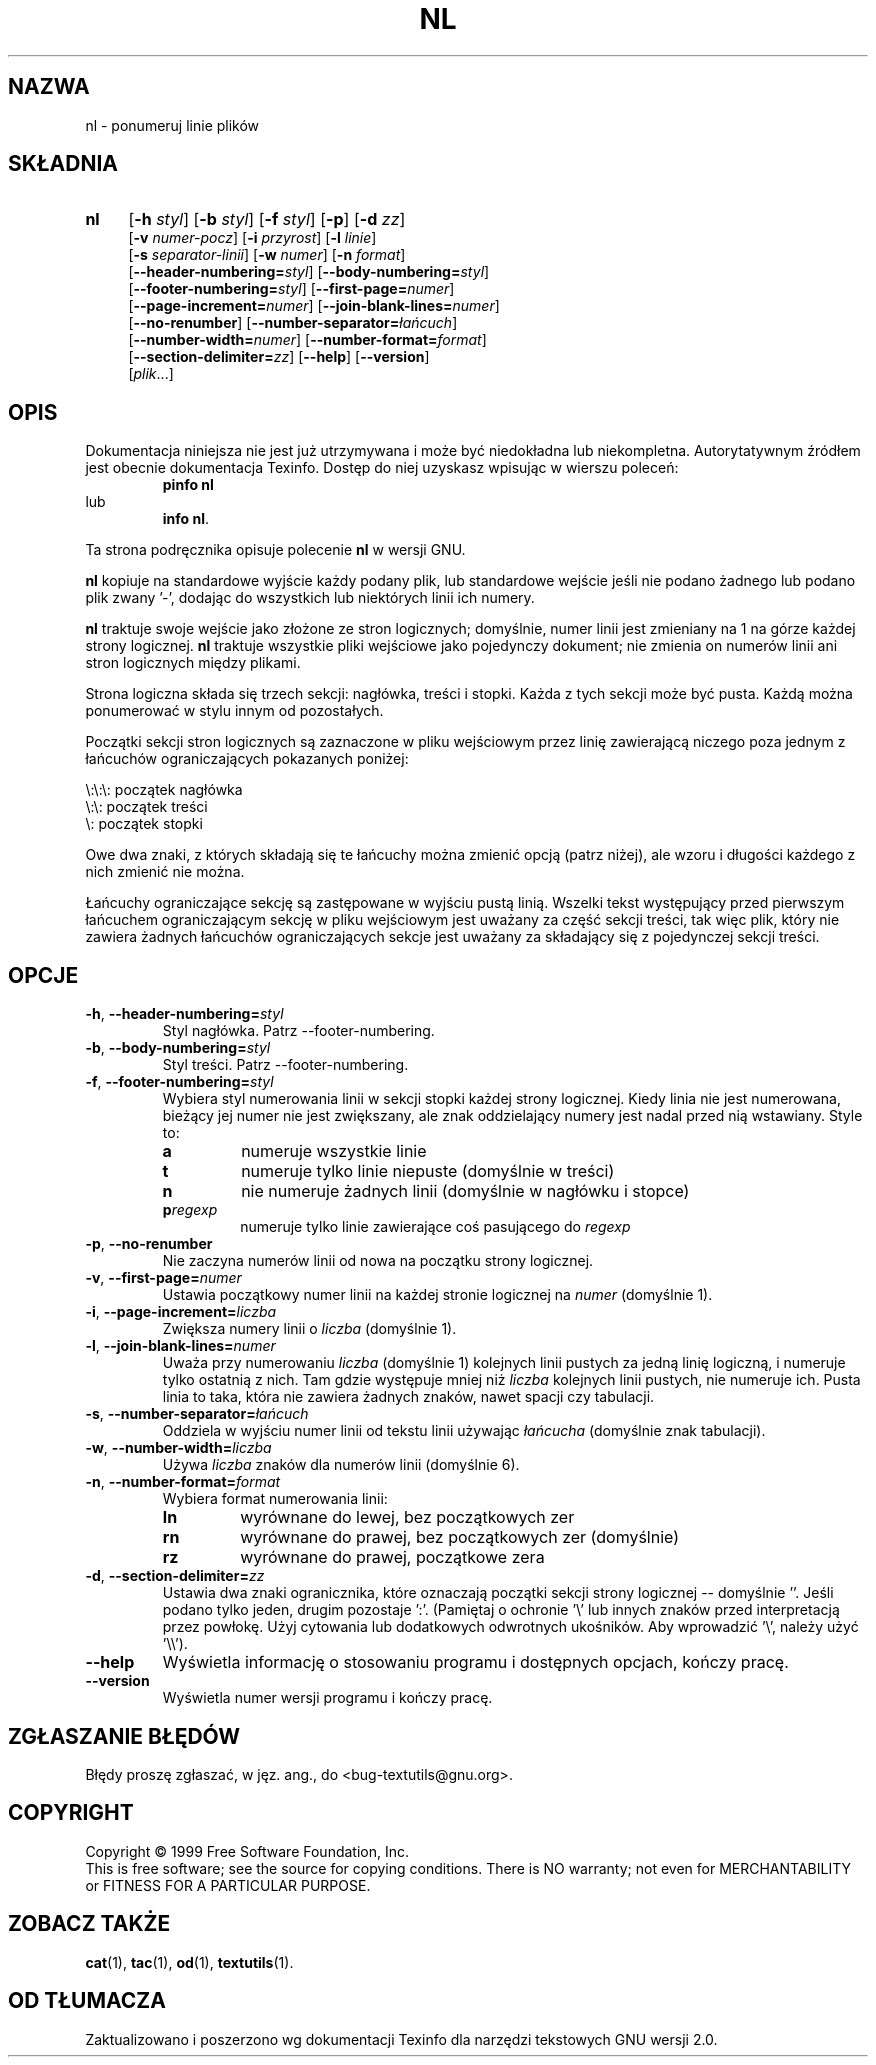 .\" {PTM/GSN/0.5/23-02-1999/"ponumeruj linie plików"}
.\" poszerzenie i aktualizacja do GNU textutils 2.0 PTM/WK/2000-IV
.ig
Transl.note: based on GNU man page nl.1 and textutils.info
 
Copyright 1994, 95, 96, 1999 Free Software Foundation, Inc.

Permission is granted to make and distribute verbatim copies of this
manual provided the copyright notice and this permission notice are
preserved on all copies.

Permission is granted to copy and distribute modified versions of
this manual under the conditions for verbatim copying, provided that
the entire resulting derived work is distributed under the terms of a
permission notice identical to this one.

Permission is granted to copy and distribute translations of this
manual into another language, under the above conditions for modified
versions, except that this permission notice may be stated in a
translation approved by the Foundation.
..
.TH NL "1" FSF "sierpień 1999" "Narzędzia tekstowe GNU 2.0"
.SH NAZWA
nl \- ponumeruj linie plików
.SH SKŁADNIA
.TP 4
.B nl
.RB [ \-h
.IR styl ]
.RB [ \-b
.IR styl ]
.RB [ \-f
.IR styl ]
.RB [ \-p ]
.RB [ \-d
.IR zz ]
.br
.RB [ \-v
.IR numer-pocz ]
.RB [ \-i
.IR przyrost ]
.RB [ \-l
.IR linie ]
.br
.RB [ \-s
.IR separator-linii ]
.RB [ \-w
.IR numer ]
.RB [ \-n " \fIformat\fP]"
.br
.RB [ \-\-header-numbering= \fIstyl\fP]
.RB [ \-\-body-numbering= \fIstyl\fP]
.br
.RB [ \-\-footer-numbering= \fIstyl\fP]
.RB [ \-\-first-page= \fInumer\fP]
.br
.RB [ \-\-page-increment= \fInumer\fP]
.RB [ \-\-join-blank-lines= \fInumer\fP]
.br
.RB [ \-\-no-renumber ]
.RB [ \-\-number-separator= \fIłańcuch\fP]
.br
.RB [ \-\-number-width= \fInumer\fP]
.RB [ \-\-number-format= \fIformat\fP]
.br
.RB [ \-\-section-delimiter= \fIzz\fP]
.RB [ \-\-help ]
.RB [ \-\-version ]
.br
.RI [ plik ...]
.SH OPIS
Dokumentacja niniejsza nie jest już utrzymywana i może być niedokładna
lub niekompletna.  Autorytatywnym źródłem jest obecnie dokumentacja
Texinfo.  Dostęp do niej uzyskasz wpisując w wierszu poleceń:
.RS
.B pinfo nl
.RE
lub
.RS
.BR "info nl" .
.RE
.PP
Ta strona podręcznika opisuje polecenie \fBnl\fP w wersji GNU.
.PP
.B nl
kopiuje na standardowe wyjście każdy podany plik, lub standardowe wejście
jeśli nie podano żadnego lub podano plik zwany '\-', dodając do wszystkich
lub niektórych linii ich numery.
.PP
.B nl
traktuje swoje wejście jako złożone ze stron logicznych; domyślnie,
numer linii jest zmieniany na 1 na górze każdej strony logicznej.
.B nl
traktuje wszystkie pliki wejściowe jako pojedynczy dokument; nie zmienia
on numerów linii ani stron logicznych między plikami.
.PP
Strona logiczna składa się trzech sekcji: nagłówka, treści i stopki.
Każda z tych sekcji może być pusta.  Każdą można ponumerować w stylu
innym od pozostałych.
.PP
Początki sekcji stron logicznych są zaznaczone w pliku wejściowym
przez linię zawierającą niczego poza jednym z łańcuchów ograniczających
pokazanych poniżej:
.PP
.nf

\e:\e:\e: początek nagłówka
\e:\e: początek treści
\e: początek stopki
.fi
.PP
Owe dwa znaki, z których składają się te łańcuchy można zmienić opcją
(patrz niżej), ale wzoru i długości każdego z nich zmienić nie można.
.PP
Łańcuchy ograniczające sekcję są zastępowane w wyjściu pustą linią.
Wszelki tekst występujący przed pierwszym łańcuchem ograniczającym
sekcję w pliku wejściowym jest uważany za część sekcji treści, tak więc
plik, który nie zawiera żadnych łańcuchów ograniczających sekcje jest
uważany za składający się z pojedynczej sekcji treści.
.SH OPCJE
.TP
.BR \-h ", " \-\-header-numbering= \fIstyl
Styl nagłówka.
Patrz \-\-footer-numbering.
.TP
.BR \-b ", " \-\-body-numbering= \fIstyl
Styl treści.
Patrz \-\-footer-numbering.
.TP
.BR \-f ", " \-\-footer-numbering= \fIstyl
Wybiera styl numerowania linii w sekcji stopki każdej strony logicznej.
Kiedy linia nie jest numerowana, bieżący jej numer nie jest zwiększany,
ale znak oddzielający numery jest nadal przed nią wstawiany.  Style to:
.RS
.IP \fBa
numeruje wszystkie linie
.IP \fBt
numeruje tylko linie niepuste (domyślnie w treści)
.IP \fBn
nie numeruje żadnych linii (domyślnie w nagłówku i stopce)
.IP \fBp\fIregexp\fP
numeruje tylko linie zawierające coś pasującego do \fIregexp\fP
.RE
.TP
.BR \-p ", " \-\-no-renumber
Nie zaczyna numerów linii od nowa na początku strony logicznej.
.TP
.BR \-v ", " \-\-first-page= \fInumer
Ustawia początkowy numer linii na każdej stronie logicznej na \fInumer\fP
(domyślnie 1).
.TP
.BR \-i ", " \-\-page-increment= \fIliczba
Zwiększa numery linii o \fIliczba\fP (domyślnie 1).
.TP
.BR \-l ", " \-\-join-blank-lines= \fInumer
Uważa przy numerowaniu \fIliczba\fP (domyślnie 1) kolejnych linii pustych
za jedną linię logiczną, i numeruje tylko ostatnią z nich. Tam gdzie
występuje mniej niż \fIliczba\fP kolejnych linii pustych, nie numeruje ich.
Pusta linia to taka, która nie zawiera żadnych znaków, nawet spacji czy
tabulacji.
.TP
.BR \-s ", " \-\-number-separator= \fIłańcuch
Oddziela w wyjściu numer linii od tekstu linii używając
\fIłańcucha\fP (domyślnie znak tabulacji).
.TP
.BR \-w ", " \-\-number-width= \fIliczba
Używa \fIliczba\fP znaków dla numerów linii (domyślnie 6).
.TP
.BR \-n ", " \-\-number-format= \fIformat
Wybiera format numerowania linii:
.RS
.IP \fBln
wyrównane do lewej, bez początkowych zer
.IP \fBrn
wyrównane do prawej, bez początkowych zer (domyślnie)
.IP \fBrz
wyrównane do prawej, początkowe zera
.RE
.TP
.BR \-d ", " \-\-section-delimiter= \fIzz
Ustawia dwa znaki ogranicznika, które oznaczają początki sekcji strony
logicznej -- domyślnie '\:'.  Jeśli podano tylko jeden, drugim pozostaje ':'.
(Pamiętaj o ochronie '\e' lub innych znaków przed interpretacją przez powłokę.
Użyj cytowania lub dodatkowych odwrotnych ukośników.
Aby wprowadzić '\e', należy użyć '\e\e').
.TP
.B "\-\-help"
Wyświetla informację o stosowaniu programu i dostępnych opcjach, kończy pracę.
.TP
.B "\-\-version"
Wyświetla numer wersji programu i kończy pracę.
.SH "ZGŁASZANIE BŁĘDÓW"
Błędy proszę zgłaszać, w jęz. ang., do <bug-textutils@gnu.org>.
.SH COPYRIGHT
Copyright \(co 1999 Free Software Foundation, Inc.
.br
This is free software; see the source for copying conditions.  There is NO
warranty; not even for MERCHANTABILITY or FITNESS FOR A PARTICULAR PURPOSE.
.SH ZOBACZ TAKŻE
.BR cat (1),
.BR tac (1),
.BR od (1),
.BR textutils (1).
.SH OD TŁUMACZA
Zaktualizowano i poszerzono wg dokumentacji Texinfo dla narzędzi tekstowych
GNU wersji 2.0.
